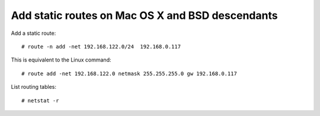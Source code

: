 Add static routes on Mac OS X and BSD descendants
=================================================

.. highlight:: shell-session

Add a static route::

    # route -n add -net 192.168.122.0/24  192.168.0.117

This is equivalent to the Linux command::

    # route add -net 192.168.122.0 netmask 255.255.255.0 gw 192.168.0.117

List routing tables::

    # netstat -r

.. author:: default
.. categories:: none
.. tags:: OS X,BSD,Network
.. comments::
